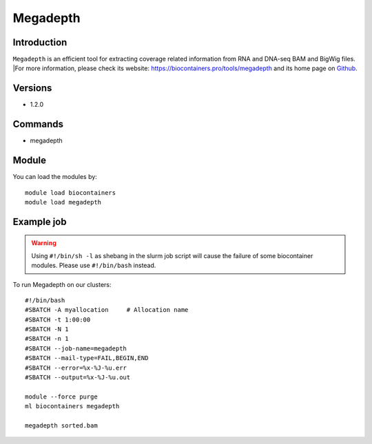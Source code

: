 .. _backbone-label:

Megadepth
==============================

Introduction
~~~~~~~~
``Megadepth`` is an efficient tool for extracting coverage related information from RNA and DNA-seq BAM and BigWig files. |For more information, please check its website: https://biocontainers.pro/tools/megadepth and its home page on `Github`_.

Versions
~~~~~~~~
- 1.2.0

Commands
~~~~~~~
- megadepth

Module
~~~~~~~~
You can load the modules by::
    
    module load biocontainers
    module load megadepth

Example job
~~~~~
.. warning::
    Using ``#!/bin/sh -l`` as shebang in the slurm job script will cause the failure of some biocontainer modules. Please use ``#!/bin/bash`` instead.

To run Megadepth on our clusters::

    #!/bin/bash
    #SBATCH -A myallocation     # Allocation name 
    #SBATCH -t 1:00:00
    #SBATCH -N 1
    #SBATCH -n 1
    #SBATCH --job-name=megadepth
    #SBATCH --mail-type=FAIL,BEGIN,END
    #SBATCH --error=%x-%J-%u.err
    #SBATCH --output=%x-%J-%u.out

    module --force purge
    ml biocontainers megadepth

    megadepth sorted.bam
.. _Github: https://github.com/ChristopherWilks/megadepth

